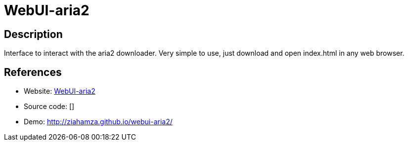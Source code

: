 = WebUI-aria2

:Name:          WebUI-aria2
:Language:      HTML5
:License:       MIT
:Topic:         Automation
:Category:      
:Subcategory:   

// END-OF-HEADER. DO NOT MODIFY OR DELETE THIS LINE

== Description

Interface to interact with the aria2 downloader. Very simple to use, just download and open index.html in any web browser.

== References

* Website: https://github.com/ziahamza/webui-aria2[WebUI-aria2]
* Source code: []
* Demo: http://ziahamza.github.io/webui-aria2/[http://ziahamza.github.io/webui-aria2/]
